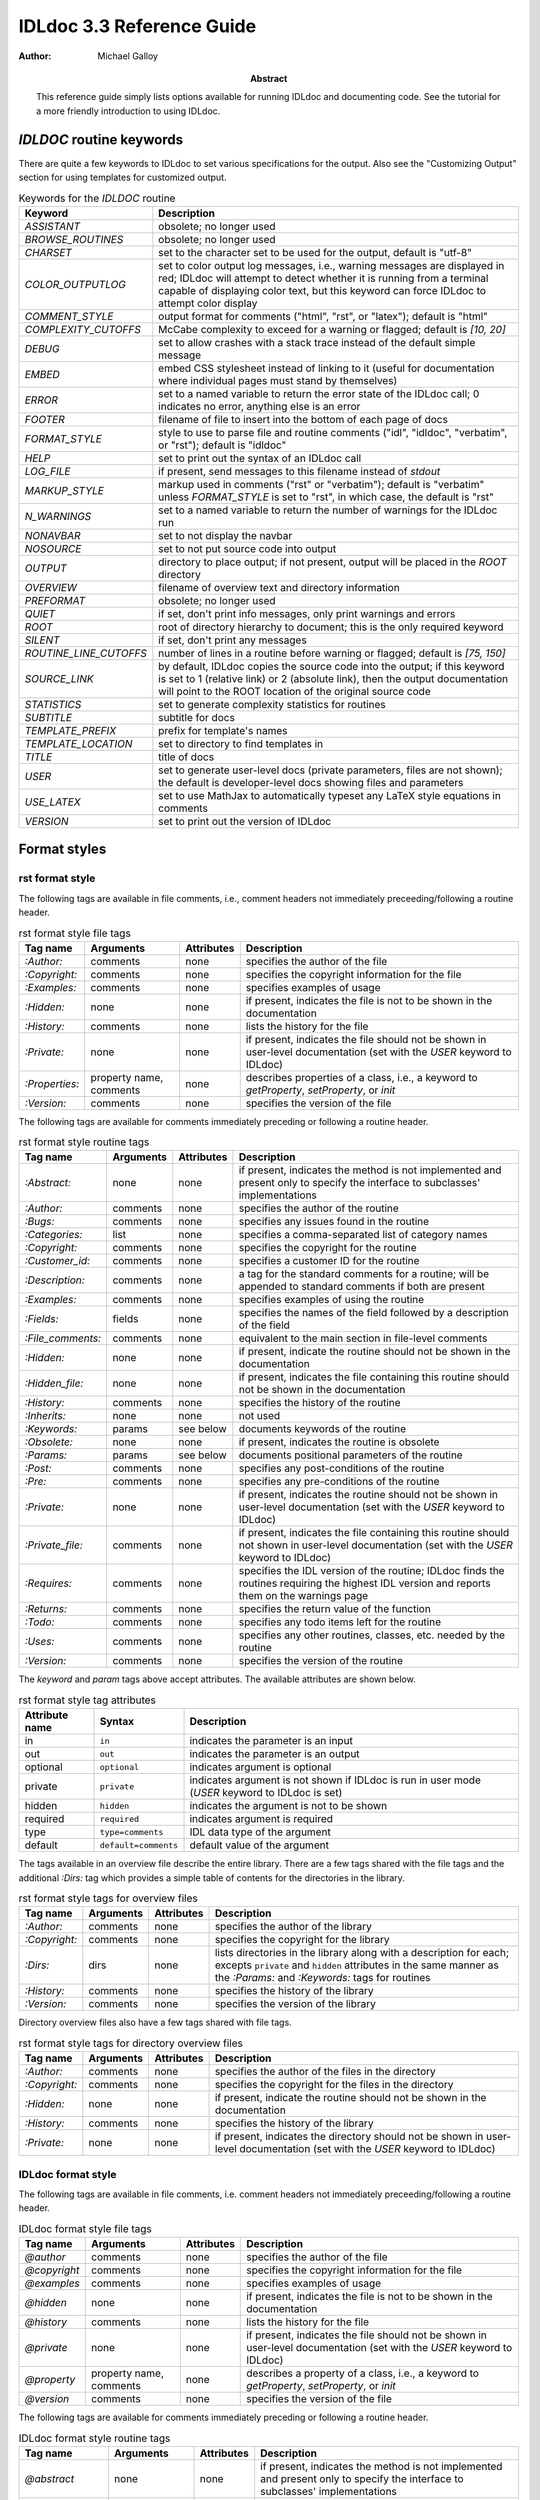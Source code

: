 IDLdoc 3.3 Reference Guide
==========================

:Author: Michael Galloy

:Abstract: This reference guide simply lists options available for running IDLdoc and documenting code. See the tutorial for a more friendly introduction to using IDLdoc.


`IDLDOC` routine keywords
-------------------------

There are quite a few keywords to IDLdoc to set various specifications for the output. Also see the "Customizing Output" section for using templates for customized output.

.. table:: Keywords for the `IDLDOC` routine

  ====================== =====================================================
  Keyword                Description
  ====================== =====================================================
  `ASSISTANT`            obsolete; no longer used
  `BROWSE_ROUTINES`      obsolete; no longer used
  `CHARSET`              set to the character set to be used for the output, 
                         default is "utf-8"
  `COLOR_OUTPUTLOG`      set to color output log messages, i.e., warning 
                         messages are displayed in red; IDLdoc will attempt to 
                         detect whether it is running from a terminal capable 
                         of displaying color text, but this keyword can force 
                         IDLdoc to attempt color display
  `COMMENT_STYLE`        output format for comments ("html", "rst", or 
                         "latex"); default is "html"
  `COMPLEXITY_CUTOFFS`   McCabe complexity to exceed for a warning or flagged;
                         default is `[10, 20]`
  `DEBUG`                set to allow crashes with a stack trace instead of 
                         the default simple message
  `EMBED`                embed CSS stylesheet instead of linking to it (useful 
                         for documentation where individual pages must stand 
                         by themselves)
  `ERROR`                set to a named variable to return the error state of 
                         the IDLdoc call; 0 indicates no error, anything else 
                         is an error
  `FOOTER`               filename of file to insert into the bottom of each 
                         page of docs
  `FORMAT_STYLE`         style to use to parse file and routine comments 
                         ("idl", "idldoc", "verbatim", or "rst"); default is 
                         "idldoc"
  `HELP`                 set to print out the syntax of an IDLdoc call
  `LOG_FILE`             if present, send messages to this filename instead of 
                         *stdout*
  `MARKUP_STYLE`         markup used in comments ("rst" or "verbatim"); 
                         default is "verbatim" unless `FORMAT_STYLE` is set to 
                         "rst", in which case, the default is "rst"
  `N_WARNINGS`           set to a named variable to return the number of 
                         warnings for the IDLdoc run
  `NONAVBAR`             set to not display the navbar
  `NOSOURCE`             set to not put source code into output
  `OUTPUT`               directory to place output; if not present, output 
                         will be placed in the `ROOT` directory           
  `OVERVIEW`             filename of overview text and directory information
  `PREFORMAT`            obsolete; no longer used
  `QUIET`                if set, don't print info messages, only print 
                         warnings and errors
  `ROOT`                 root of directory hierarchy to document; this is the 
                         only required keyword
  `SILENT`               if set, don't print any messages
  `ROUTINE_LINE_CUTOFFS` number of lines in a routine before warning or 
                         flagged; default is `[75, 150]`
  `SOURCE_LINK`          by default, IDLdoc copies the source code into the 
                         output; if this keyword is set to 1 (relative link) 
                         or 2 (absolute link), then the output documentation 
                         will point to the ROOT location of the original 
                         source code
  `STATISTICS`           set to generate complexity statistics for routines
  `SUBTITLE`             subtitle for docs
  `TEMPLATE_PREFIX`      prefix for template's names
  `TEMPLATE_LOCATION`    set to directory to find templates in
  `TITLE`                title of docs
  `USER`                 set to generate user-level docs (private parameters, 
                         files are not shown); the default is developer-level 
                         docs showing files and parameters
  `USE_LATEX`            set to use MathJax to automatically typeset any LaTeX
                         style equations in comments
  `VERSION`              set to print out the version of IDLdoc
  ====================== =====================================================



Format styles
-------------


rst format style
~~~~~~~~~~~~~~~~

The following tags are available in file comments, i.e., comment headers not immediately preceeding/following a routine header.

.. table:: rst format style file tags

  ============== ============ ============ ===================================
  Tag name       Arguments    Attributes   Description
  ============== ============ ============ ===================================
  `:Author:`     comments     none         specifies the author of the file
  `:Copyright:`  comments     none         specifies the copyright information 
                                           for the file
  `:Examples:`   comments     none         specifies examples of usage
  `:Hidden:`     none         none         if present, indicates the file is 
                                           not to be shown in the 
                                           documentation
  `:History:`    comments     none         lists the history for the file
  `:Private:`    none         none         if present, indicates the file 
                                           should not be shown in user-level 
                                           documentation 
                                           (set with the `USER` keyword to 
                                           IDLdoc)
  `:Properties:` property     none         describes properties of a class,                                          
                 name,                     i.e., a keyword to `getProperty`, 
                 comments                  `setProperty`, or `init`
  `:Version:`    comments     none         specifies the version of the file
  ============== ============ ============ ===================================


The following tags are available for comments immediately preceding or following a routine header.

.. table:: rst format style routine tags

  ================= ============ ========== =================================
  Tag name          Arguments    Attributes Description
  ================= ============ ========== =================================
  `:Abstract:`      none         none       if present, indicates the method 
                                            is not implemented and present 
                                            only to specify the interface to 
                                            subclasses' 
                                            implementations
  `:Author:`        comments     none       specifies the author of the 
                                            routine
  `:Bugs:`          comments     none       specifies any issues found in the 
                                            routine
  `:Categories:`    list         none       specifies a comma-separated list 
                                            of category names
  `:Copyright:`     comments     none       specifies the copyright for the 
                                            routine
  `:Customer_id:`   comments     none       specifies a customer ID for the 
                                            routine
  `:Description:`   comments     none       a tag for the standard comments 
                                            for a routine; will be appended to 
                                            standard comments if both are 
                                            present
  `:Examples:`      comments     none       specifies examples of using the 
                                            routine
  `:Fields:`        fields       none       specifies the names of the field 
                                            followed by a description of the 
                                            field
  `:File_comments:` comments     none       equivalent to the main section in 
                                            file-level comments
  `:Hidden:`        none         none       if present, indicate the routine 
                                            should not be shown in the 
                                            documentation
  `:Hidden_file:`   none         none       if present, indicates the file 
                                            containing this routine should not 
                                            be shown in the documentation
  `:History:`       comments     none       specifies the history of the 
                                            routine
  `:Inherits:`      none         none       not used
  `:Keywords:`      params       see below  documents keywords of the routine
  `:Obsolete:`      none         none       if present, indicates the routine 
                                            is obsolete
  `:Params:`        params       see below  documents positional parameters of 
                                            the routine
  `:Post:`          comments     none       specifies any post-conditions of 
                                            the routine
  `:Pre:`           comments     none       specifies any pre-conditions of 
                                            the routine
  `:Private:`       none         none       if present, indicates the routine 
                                            should not be shown in user-level 
                                            documentation (set with the `USER` 
                                            keyword to IDLdoc)
  `:Private_file:`  comments     none       if present, indicates the file 
                                            containing this routine should not 
                                            shown in user-level documentation 
                                            (set with the `USER` keyword to 
                                            IDLdoc)
  `:Requires:`      comments     none       specifies the IDL version of the 
                                            routine; IDLdoc finds the routines 
                                            requiring the highest IDL version 
                                            and reports them on the warnings 
                                            page
  `:Returns:`       comments     none       specifies the return value of the 
                                            function
  `:Todo:`          comments     none       specifies any todo items left for 
                                            the routine
  `:Uses:`          comments     none       specifies any other routines, 
                                            classes, etc. needed by the 
                                            routine
  `:Version:`       comments     none       specifies the version of the 
                                            routine
  ================= ============ ========== =================================

The `keyword` and `param` tags above accept attributes. The available attributes are shown below.

.. table:: rst format style tag attributes

  =============== ==================== =======================================
  Attribute name  Syntax               Description
  =============== ==================== =======================================
  in              ``in``               indicates the parameter is an input
  out             ``out``              indicates the parameter is an output
  optional        ``optional``         indicates argument is optional
  private         ``private``          indicates argument is not shown if 
                                       IDLdoc is run in user mode (`USER` 
                                       keyword to IDLdoc is set)
  hidden          ``hidden``           indicates the argument is not to be 
                                       shown
  required	      ``required``         indicates argument is required
  type            ``type=comments``    IDL data type of the argument
  default         ``default=comments`` default value of the argument
  =============== ==================== =======================================


The tags available in an overview file describe the entire library. There are a few tags shared with the file tags and the additional `:Dirs:` tag which provides a simple table of contents for the directories in the library.

.. table:: rst format style tags for overview files

  ================= ============ ========== =================================
  Tag name          Arguments    Attributes Description
  ================= ============ ========== =================================
  `:Author:`        comments     none       specifies the author of the 
                                            library
  `:Copyright:`     comments     none       specifies the copyright for the 
                                            library
  `:Dirs:`          dirs         none       lists directories in the library
                                            along with a description for each;
                                            excepts ``private`` and ``hidden``
                                            attributes in the same manner as 
                                            the `:Params:` and `:Keywords:`
                                            tags for routines
  `:History:`       comments     none       specifies the history of the 
                                            library
  `:Version:`       comments     none       specifies the version of the 
                                            library
  ================= ============ ========== =================================

Directory overview files also have a few tags shared with file tags.

.. table:: rst format style tags for directory overview files

  ================= ============ ========== =================================
  Tag name          Arguments    Attributes Description
  ================= ============ ========== =================================
  `:Author:`        comments     none       specifies the author of the 
                                            files in the directory
  `:Copyright:`     comments     none       specifies the copyright for the 
                                            files in the directory
  `:Hidden:`        none         none       if present, indicate the routine 
                                            should not be shown in the 
                                            documentation                                            
  `:History:`       comments     none       specifies the history of the 
                                            library
  `:Private:`       none         none       if present, indicates the 
                                            directory should not be shown in 
                                            user-level documentation (set with 
                                            the `USER` keyword to IDLdoc)
  ================= ============ ========== =================================


IDLdoc format style
~~~~~~~~~~~~~~~~~~~

The following tags are available in file comments, i.e. comment headers not immediately preceeding/following a routine header.

.. table:: IDLdoc format style file tags

  =============== ============ ============ ==================================
  Tag name        Arguments    Attributes   Description
  =============== ============ ============ ==================================
  `@author`       comments     none         specifies the author of the file
  `@copyright`    comments     none         specifies the copyright 
                                            information for the file
  `@examples`     comments     none         specifies examples of usage
  `@hidden`       none         none         if present, indicates the file is 
                                            not to be shown in the 
                                            documentation
  `@history`      comments     none         lists the history for the file
  `@private`      none         none         if present, indicates the file 
                                            should not be shown in user-level 
                                            documentation (set with the `USER` 
                                            keyword to IDLdoc)
  `@property`     property     none         describes a property of a class, 
                  name,                     i.e., a keyword to `getProperty`,
                  comments                  `setProperty`, or `init`
  `@version`      comments     none         specifies the version of the file
  =============== ============ ============ ==================================

The following tags are available for comments immediately preceding or following a routine header.

.. table:: IDLdoc format style routine tags

  ================ ============ =========== ==================================
  Tag name         Arguments    Attributes  Description
  ================ ============ =========== ==================================
  `@abstract`      none         none        if present, indicates the method 
                                            is not implemented and present 
                                            only to specify the interface to 
                                            subclasses' 
                                            implementations
  `@author`        comments     none        specifies the author of the 
                                            routine
  `@bugs`          comments     none        specifies any issues found in the 
                                            routine
  `@categories`    list         none        specifies a comma-separated list 
                                            of category names
  `@copyright`     comments     none        specifies the copyright for the 
                                            routine
  `@customer_id`   comments     none        specifies a customer ID for the 
                                            routine
  `@description`   comments     none        a tag for the standard comments 
                                            for a routine; will be appended to 
                                            standard comments if both are 
                                            present
  `@examples`      comments     none        specifies examples of using the 
                                            routine
  `@field`         fieldname    none        specifies the name of the field 
                   and comments             followed by a description of the 
                                            field
  `@file_comments` comments     none        equivalent to the main section in 
                                            file-level comments
  `@hidden`        none         none        if present, indicate the routine 
                                            should not be shown in the 
                                            documentation
  `@hidden_file`   none         none        if present, indicates the file 
                                            containing this routine should not 
                                            be shown in the documentation
  `@history`       comments     none        specifies the history of the 
                                            routine
  `@inherits`      none         none        not used
  `@keyword`       keyword name see below   documents a keyword of the routine
  `@obsolete`      none         none        if present, indicates the routine 
                                            is obsolete
  `@param`         param name   see below   documents a positional parameter 
                                            of the routine
  `@post`          comments     none        specifies any post-conditions of 
                                            the routine
  `@pre`           comments     none        specifies any pre-conditions of 
                                            the routine
  `@private`       none         none        if present, indicates the routine 
                                            should not be shown in user-level 
                                            documentation (set with the `USER` 
                                            keyword to IDLdoc)
  `@private_file`  comments     none        if present, indicates the file 
                                            containing this routine should not 
                                            shown in user-level documentation 
                                            (set with the `USER` keyword to 
                                            IDLdoc)
  `@requires`      comments     none        specifies the IDL version of the 
                                            routine; IDLdoc finds the routines 
                                            requiring the highest IDL version 
                                            and reports them on the warnings 
                                            page
  `@returns`       comments     none        specifies the return value of the 
                                            function
  `@todo`          comments     none        specifies any todo items left for 
                                            the routine
  `@uses`          comments     none        specifies any other routines, 
                                            classes, etc. needed by the 
                                            routine
  `@Version`       comments     none        specifies the version of the 
                                            routine
  ================ ============ =========== ==================================

The keyword and param tags above accept attributes. The available attributes are shown below.

.. table:: IDLdoc format style tag attributes

  =============== ==================== =======================================
  Attribute name  Syntax               Description
  =============== ==================== =======================================
  in              ``in``               indicates the parameter is an input
  out             ``out``              indicates the parameter is an output
  optional        ``optional``         indicates argument is optional
  private         ``private``          indicates argument is not shown if 
                                       IDLdoc is run in user mode (`USER` 
                                       keyword to IDLdoc is set)
  hidden          ``hidden``           indicates the argument is not to be 
                                       shown
  required	      ``required``         indicates argument is required
  type            ``type=comments``    IDL data type of the argument
  default         ``default=comments`` default value of the argument
  =============== ==================== =======================================

The tags available in an overview file describe the entire library. There are a few tags shared with the file tags and the additional `@dir` tag which provides a simple table of contents for the directories in the library.

.. table:: rst format style tags for overview files

  ================= ============ ========== =================================
  Tag name          Arguments    Attributes Description
  ================= ============ ========== =================================
  `@author`         comments     none       specifies the author of the 
                                            library
  `@copyright`      comments     none       specifies the copyright for the 
                                            library
  `@dir`            dir          none       lists directory in the library
                                            along with a description for each
  `@history`        comments     none       specifies the history of the 
                                            library
  `@version`        comments     none       specifies the version of the 
                                            library
  ================= ============ ========== =================================

Directory overview files also have a few tags shared with file tags.

.. table:: rst format style tags for overview files

  ================= ============ ========== =================================
  Tag name          Arguments    Attributes Description
  ================= ============ ========== =================================
  `@author`         comments     none       specifies the author of the 
                                            files in the directory
  `@copyright`      comments     none       specifies the copyright for the 
                                            files in the directory
  `@hidden`         none         none       if present, indicate the routine 
                                            should not be shown in the 
                                            documentation                                            
  `@history`        comments     none       specifies the history of the 
                                            library
  `@private`        none         none       if present, indicates the 
                                            directory should not be shown in 
                                            user-level documentation (set with 
                                            the `USER` keyword to IDLdoc)
  ================= ============ ========== =================================


IDL format style
~~~~~~~~~~~~~~~~

The IDL format style attempts to extract information from code using the IDL template, i.e., the form shown in `template.pro` in the `examples` directory of the IDL distribution. ::

  ;+
  ; NAME:
  ;	ROUTINE_NAME
  ;
  ; PURPOSE:
  ;	Tell what your routine does here.  I like to start with the words:
  ;	"This function (or procedure) ..."
  ;	Try to use the active, present tense.
  ;
  ; CATEGORY:
  ;	Put a category (or categories) here.  For example:
  ;	Widgets.
  ;
  ; CALLING SEQUENCE:
  ;	Write the calling sequence here. Include only positional parameters
  ;	(i.e., NO KEYWORDS). For procedures, use the form:
  ;
  ;	ROUTINE_NAME, Parameter1, Parameter2, Foobar
  ;
  ;	Note that the routine name is ALL CAPS and arguments have Initial
  ;	Caps.  For functions, use the form:
  ; 
  ;	Result = FUNCTION_NAME(Parameter1, Parameter2, Foobar)
  ;
  ;	Always use the "Result = " part to begin. This makes it super-obvious
  ;	to the user that this routine is a function!
  ;
  ; INPUTS:
  ;	Parm1:	Describe the positional input parameters here. Note again
  ;		that positional parameters are shown with Initial Caps.
  ;
  ; OPTIONAL INPUTS:
  ;	Parm2:	Describe optional inputs here. If you don't have any, just
  ;		delete this section.
  ;	
  ; KEYWORD PARAMETERS:
  ;	KEY1:	Document keyword parameters like this. Note that the keyword
  ;		is shown in ALL CAPS!
  ;
  ;	KEY2:	Yet another keyword. Try to use the active, present tense
  ;		when describing your keywords.  For example, if this keyword
  ;		is just a set or unset flag, say something like:
  ;		"Set this keyword to use foobar subfloatation. The default
  ;		 is foobar superfloatation."
  ;
  ; OUTPUTS:
  ;	Describe any outputs here.  For example, "This function returns the
  ;	foobar superflimpt version of the input array."  This is where you
  ;	should also document the return value for functions.
  ;
  ; OPTIONAL OUTPUTS:
  ;	Describe optional outputs here.  If the routine doesn't have any, 
  ;	just delete this section.
  ;
  ; COMMON BLOCKS:
  ;	BLOCK1:	Describe any common blocks here. If there are no COMMON
  ;		blocks, just delete this entry.
  ;
  ; SIDE EFFECTS:
  ;	Describe "side effects" here.  There aren't any?  Well, just delete
  ;	this entry.
  ;
  ; RESTRICTIONS:
  ;	Describe any "restrictions" here.  Delete this section if there are
  ;	no important restrictions.
  ;
  ; PROCEDURE:
  ;	You can describe the foobar superfloatation method being used here.
  ;	You might not need this section for your routine.
  ;
  ; EXAMPLE:
  ;	Please provide a simple example here. An example from the
  ;	DIALOG_PICKFILE documentation is shown below. Please try to
  ;	include examples that do not rely on variables or data files
  ;	that are not defined in the example code. Your example should
  ;	execute properly if typed in at the IDL command line with no
  ;	other preparation. 
  ;
  ;       Create a DIALOG_PICKFILE dialog that lets users select only
  ;       files with the extension `pro'. Use the `Select File to Read'
  ;       title and store the name of the selected file in the variable
  ;       file. Enter:
  ;
  ;       file = DIALOG_PICKFILE(/READ, FILTER = '*.pro') 
  ;
  ; MODIFICATION HISTORY:
  ; 	Written by:	Your name here, Date.
  ;	July, 1994	Any additional mods get described here.  Remember to
  ;			change the stuff above if you add a new keyword or
  ;			something!
  ;-
  
The routine and file headings are shown in the table below.

.. table:: IDL format style routine and file headings

  ======================== ==================================================
  Heading name             Description
  ======================== ==================================================
  `calling sequence`       calling sequence for the routine; unneeded since
                           IDLdoc gets the calling sequence from the routine
                           declaration
  `category`               list of comma or period separated categories
  `common blocks`          List common blocks, as in::

                             BLOCK1: description.
                             
  `example`                list a simple example
  `inputs`                 list positional input parameters here as::
  
                             Param1: describe param1 here

                             Param2: describe param2 here
                          
  `keyword parameters`     document the keyword parameters here, listed as::
  
                             KEY1: key1 description

                             KEY2: key2 description
                          
  `modification history`   list history of modifications to the routine::
  
                             Written by: author name
                             July 1994 Describe modifications done on this 
                                       date 

  `name`                   name of the routine; unneeded since IDLdoc gets
                           the name of the routine from the routine
                           declaration
  `optional inputs`        list optional input parameters here, like::
  
                             Param3: describe param3 here

  `optional outputs`       describe the optional outputs here
  `outputs`                documentation of the return value
  `procedure`              describe/cite any algorithms being used in this 
                           routine
  `purpose`                main description of the routine
  `restrictions`           describe restrictions
  `side effects`           describe side effects
  ======================== ==================================================

There are no special headers for overview files or directory overview files using the IDL format style.


Markup styles
-------------

Markup styles specify annotations of text comments. The valid markup styles are: "rst", "verbatim", and "preformattted".


rst markup style
~~~~~~~~~~~~~~~~

The *rst* markup style is the default markup style for the *rst* format style.

.. table:: rst markup style

  ============== ===========================================================
  Feature        Description
  ============== ===========================================================
  paragraphs     Paragraphs are created by simply skipping a line::

                   ; Merges a string array into a single string separated by 
                   ; carriage return/linefeeds. 
                   ;
                   ; Defaults to use just linefeed on UNIX platforms and both 
                   ; carriage returns and linefeeds on Windows platforms 
                   ; unless the UNIX or WINDOWS keywords are set to force a 
                   ; particular separator.

  code           To place a block of code into the documentation, end a line 
                 with ``::``, skip a line, indent the block of code, and skip 
                 another line::

                   ; Set the decomposed mode, if available in the current 
                   ; graphics device i.e. equivalent to::
                   ; 
                   ;    device, get_decomposed=oldDec
                   ;    device, decomposed=dec
                   ;
                   ; The main advantage of this routine is that it can be used 
                   ; with any graphics device; it will be ignored in devices 
                   ; which don't support it.

  links          Another common annotation is to place a link in the 
                 documentation. For example, to link 
                 "http://michaelgalloy.com" to the phrase "my website", simply 
                 do::

                   ; Check out `my website <http://michaelgalloy.com>`.
    
                 But often, links are to other items in the documentation. For
                 example, the comments for a routine, might briefly mention
                 some of its keywords and it would be convenient to link to
                 the documentation for these keywords. In this case, just put
                 the method names in backticks like::

                   ; :Returns:
                   ;    Returns a triple as a `bytarr(3)` or `bytarr(3, n)` by 
                   ;    default if a single color name or n color names are 
                   ;    given. Returns a decomposed color index as a long or 
                   ;    lonarr(n) if `INDEX` keyword is set.
                   ; 
                   ;    Returns a string array for the names if `NAMES` 
                   ;    keyword is set.

                 IDL will search for a name matching the quoted string and 
                 link to the closest one it finds. If the name is not found, 
                 as in ``bytarr(3)`` above, it will simply be displayed in a 
                 monospace space font as code.

  headings       Different level headers can be added to comments, 
                 particularly useful for `.idldoc` files. Just underline with 
                 ``-``, ``=``, or ``~``. For example, the following beginning 
                 to an `.idldoc` file, creates a level 1 header "TxDAP API 
                 Introduction", with a level 2 header "Basic Use" immediately 
                 after::

                   TxDAP API Introduction
                   ======================

                   Basic Use
                   ---------

                 The order of use of the underlining determines the level of 
                 the header: the first underlined header is assumed to be 
                 level 1. The second, unless it is the same as the first, is 
                 assumed to be level 2, etc. From then on, titles underlined 
                 with "=" are level 1 headers and those underlined with "-" 
                 are level 2 headers.

  images         The "image" directive allows images to be placed into 
                 comments. To use, put the following on the end of a line::

                   .. image:: filename
    
                 where `filename` is any image file format read by 
                 `READ_IMAGE`. The `filename` specified will be copied into 
                 the output directory.

  embed objects  The "embed" directive allows `.svg` files to be embedded in 
                 the documentation. To use, put the following on the end of a 
                 line::

                   .. embed:: filename
  page title     The "title" directive is available to provide a title for 
                 `.idldoc` files::

                   .. title:: cpt-city color tables
    
                 This title is used for the `.idldoc` file in the table of 
                 contents of available documentation.
  ============== ===========================================================


verbatim markup style
~~~~~~~~~~~~~~~~~~~~~

The *verbatim* markup style is the default markup style for the *IDLdoc* or *IDL* format styles.


preformatted style
~~~~~~~~~~~~~~~~~~

The *preformatted* markup style must be specified as a markup style, it is not the default for any format style. Comments are copied directly into the output and wrapped with markup to display them in a fixed width font.


Customizing output
------------------

The output produced by IDLdoc can be customized by modifying the template files provides in the `templates/` directory of the IDLdoc distribution.

Instead of modifying the existing templates, it is best to copy the templates and specify their location with the `TEMPLATE_LOCATION` keyword to `IDLDOC`. If you have multiple template families, the `TEMPLATE_PREFIX` keyword can be used to specify a string that prefixes each filename of the template family. For example, IDLdoc itself uses the "latex-" prefix to specify the templates used to produce LaTeX output.

If IDLdoc is intended to produce some type of output besides HTML, the `COMMENT_STYLE` keyword must be used to specify the engine to produce that type of output. IDLdoc provides the "html", "latex", and "rst" comment styles. Creating new comment style engines is beyond the scope of this reference guide.
